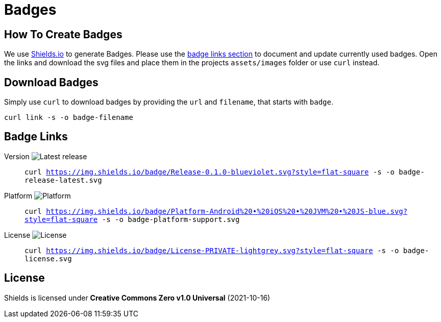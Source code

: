 = Badges

== How To Create Badges

We use link:https://shields.io/[Shields.io] to generate Badges.
Please use the link:#_badge_links[badge links section] to document and update currently used badges.
Open the links and download the svg files and place them in the projects `assets/images` folder or use `curl` instead.

== Download Badges

Simply use `curl` to download badges by providing the `url` and `filename`, that starts with `badge`.

[source,bash]
----
curl link -s -o badge-filename
----

== Badge Links

:link-badge-release: https://img.shields.io/badge/Release-0.1.0-blueviolet.svg?style=flat-square
Version image:{link-badge-release}[Latest release]::
`curl {link-badge-release} -s -o badge-release-latest.svg`

:link-badge-platform: https://img.shields.io/badge/Platform-Android%20•%20iOS%20•%20JVM%20•%20JS-blue.svg?style=flat-square
Platform image:{link-badge-platform}[Platform]::
`curl {link-badge-platform} -s -o badge-platform-support.svg`

:link-badge-license: https://img.shields.io/badge/License-PRIVATE-lightgrey.svg?style=flat-square
License image:{link-badge-license}[License]::
`curl {link-badge-license} -s -o badge-license.svg`

== License

Shields is licensed under *Creative Commons Zero v1.0 Universal* (2021-10-16)

